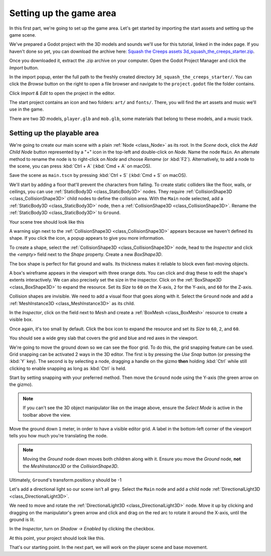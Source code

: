 .. _doc_first_3d_game_game_area:

Setting up the game area
========================

In this first part, we're going to set up the game area. Let's get started by
importing the start assets and setting up the game scene.

We've prepared a Godot project with the 3D models and sounds we'll use for this
tutorial, linked in the index page. If you haven't done so yet, you can download
the archive here: `Squash the Creeps assets
3d_squash_the_creeps_starter.zip <https://github.com/godotengine/godot-docs-project-starters/releases/download/latest-4.x/3d_squash_the_creeps_starter.zip>`_.

Once you downloaded it, extract the .zip archive on your computer. Open the
Godot Project Manager and click the *Import* button.

.. image:: img/01.game_setup/01.import_button.webp

In the import popup, enter the full path to the freshly created directory
``3d_squash_the_creeps_starter/``. You can click the *Browse* button on the right to
open a file browser and navigate to the ``project.godot`` file the folder
contains.

.. image:: img/01.game_setup/02.browse_to_project_folder.webp

Click *Import & Edit* to open the project in the editor.

.. image:: img/01.game_setup/03.import_and_edit.webp

The start project contains an icon and two folders: ``art/`` and ``fonts/``.
There, you will find the art assets and music we'll use in the game.

.. image:: img/01.game_setup/04.start_assets.webp

There are two 3D models, ``player.glb`` and ``mob.glb``, some materials that
belong to these models, and a music track.

Setting up the playable area
----------------------------

We're going to create our main scene with a plain :ref:`Node <class_Node>` as its root. In the
*Scene* dock, click the *Add Child Node* button represented by a "+" icon in the
top-left and double-click on *Node*. Name the node ``Main``. An alternate method to rename the node is to right-click on *Node* and choose *Rename* (or :kbd:`F2`). Alternatively, to add
a node to the scene, you can press :kbd:`Ctrl + A` (:kbd:`Cmd + A` on macOS).

.. image:: img/01.game_setup/05.main_node.png

Save the scene as ``main.tscn`` by pressing :kbd:`Ctrl + S` (:kbd:`Cmd + S` on macOS).

We'll start by adding a floor that'll prevent the characters from falling. To
create static colliders like the floor, walls, or ceilings, you can use :ref:`StaticBody3D <class_StaticBody3D>` nodes. They require :ref:`CollisionShape3D <class_CollisionShape3D>` child nodes to
define the collision area. With the ``Main`` node selected, add a :ref:`StaticBody3D <class_StaticBody3D>`
node, then a :ref:`CollisionShape3D <class_CollisionShape3D>`. Rename the :ref:`StaticBody3D <class_StaticBody3D>` to ``Ground``.

.. image:: img/01.game_setup/adding_static_body3D.webp

Your scene tree should look like this

.. image:: img/01.game_setup/06.staticbody_node.png

A warning sign next to the :ref:`CollisionShape3D <class_CollisionShape3D>` appears because we haven't defined
its shape. If you click the icon, a popup appears to give you more information.

.. image:: img/01.game_setup/07.collision_shape_warning.png

To create a shape, select the :ref:`CollisionShape3D <class_CollisionShape3D>` node, head to the *Inspector*
and click the *<empty>* field next to the *Shape* property. Create a new *BoxShape3D*.

.. image:: img/01.game_setup/08.create_box_shape3D.jpg

The box shape is perfect for flat ground and walls. Its thickness makes it
reliable to block even fast-moving objects.

A box's wireframe appears in the viewport with three orange dots. You can click
and drag these to edit the shape's extents interactively. We can also precisely
set the size in the inspector. Click on the :ref:`BoxShape3D <class_BoxShape3D>` to expand the resource.
Set its *Size* to ``60`` on the X-axis, ``2`` for the Y-axis, and ``60`` for
the Z-axis.

.. image:: img/01.game_setup/09.box_size.webp


Collision shapes are invisible. We need to add a visual floor that goes along
with it. Select the ``Ground`` node and add a :ref:`MeshInstance3D <class_MeshInstance3D>` as its child.

.. image:: img/01.game_setup/10.mesh_instance3d.png

In the *Inspector*, click on the field next to *Mesh* and create a :ref:`BoxMesh <class_BoxMesh>`
resource to create a visible box.

.. image:: img/01.game_setup/11.box_mesh.webp

Once again, it's too small by default. Click the box icon to expand the
resource and set its *Size* to ``60``, ``2``, and ``60``.

.. image:: img/01.game_setup/12.cube_resized.png

You should see a wide grey slab that covers the grid and blue and red axes in
the viewport.

We're going to move the ground down so we can see the floor grid. To do this, the grid snapping feature can be used.
Grid snapping can be activated 2 ways in the 3D editor.
The first is by pressing the *Use Snap* button (or pressing the :kbd:`Y` key).
The second is by selecting a node, dragging a handle on the gizmo **then** holding :kbd:`Ctrl` while still clicking to enable snapping as long as :kbd:`Ctrl` is held.

.. image:: img/01.game_setup/use_snap.webp

Start by setting snapping with your preferred method. Then move the ``Ground`` node using the Y-axis (the green arrow on the gizmo).

.. image:: img/01.game_setup/move_gizmo_y_axis.webp

.. note::

    If you can't see the 3D object manipulator like on the image above, ensure
    the *Select Mode* is active in the toolbar above the view.

.. image:: img/01.game_setup/14.select_mode_icon.png

Move the ground down ``1`` meter, in order to have a visible editor grid. A label in the bottom-left corner of the
viewport tells you how much you're translating the node.

.. image:: img/01.game_setup/15.translation_amount.png

.. note::

    Moving the *Ground* node down moves both children along with it.
    Ensure you move the *Ground* node, **not** the *MeshInstance3D* or the
    *CollisionShape3D*.

Ultimately, ``Ground``'s transform.position.y should be -1

.. image:: img/01.game_setup/ground_down1meter.webp

Let's add a directional light so our scene isn't all grey. Select the ``Main``
node and add a child node :ref:`DirectionalLight3D <class_DirectionalLight3D>`.

.. image:: img/01.game_setup/create_directional_light3d.webp

We need to move and rotate the :ref:`DirectionalLight3D <class_DirectionalLight3D>` node.
Move it up by clicking and dragging on the manipulator's green arrow
and click and drag on the red arc to rotate it around the X-axis, until the
ground is lit.

In the *Inspector*, turn on *Shadow -> Enabled* by clicking the checkbox.

.. image:: img/01.game_setup/16.turn_on_shadows.webp

At this point, your project should look like this.

.. image:: img/01.game_setup/17.project_with_light.webp

That's our starting point. In the next part, we will work on the player scene
and base movement.
